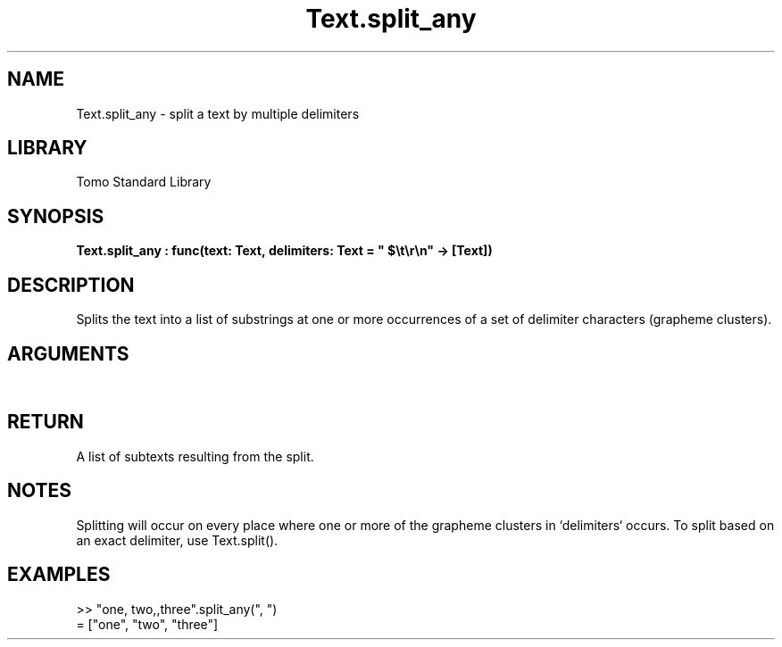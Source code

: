 '\" t
.\" Copyright (c) 2025 Bruce Hill
.\" All rights reserved.
.\"
.TH Text.split_any 3 2025-04-21T14:44:34.264947 "Tomo man-pages"
.SH NAME
Text.split_any \- split a text by multiple delimiters
.SH LIBRARY
Tomo Standard Library
.SH SYNOPSIS
.nf
.BI Text.split_any\ :\ func(text:\ Text,\ delimiters:\ Text\ =\ "\ $\[rs]t\[rs]r\[rs]n"\ ->\ [Text])
.fi
.SH DESCRIPTION
Splits the text into a list of substrings at one or more occurrences of a set of delimiter characters (grapheme clusters).


.SH ARGUMENTS

.TS
allbox;
lb lb lbx lb
l l l l.
Name	Type	Description	Default
text	Text	The text to be split. 	-
delimiters	Text	A text containing delimiters to use for splitting the text. 	"\ $\[rs]t\[rs]r\[rs]n"
.TE
.SH RETURN
A list of subtexts resulting from the split.

.SH NOTES
Splitting will occur on every place where one or more of the grapheme clusters in `delimiters` occurs.
To split based on an exact delimiter, use Text.split().

.SH EXAMPLES
.EX
>> "one, two,,three".split_any(", ")
= ["one", "two", "three"]
.EE
